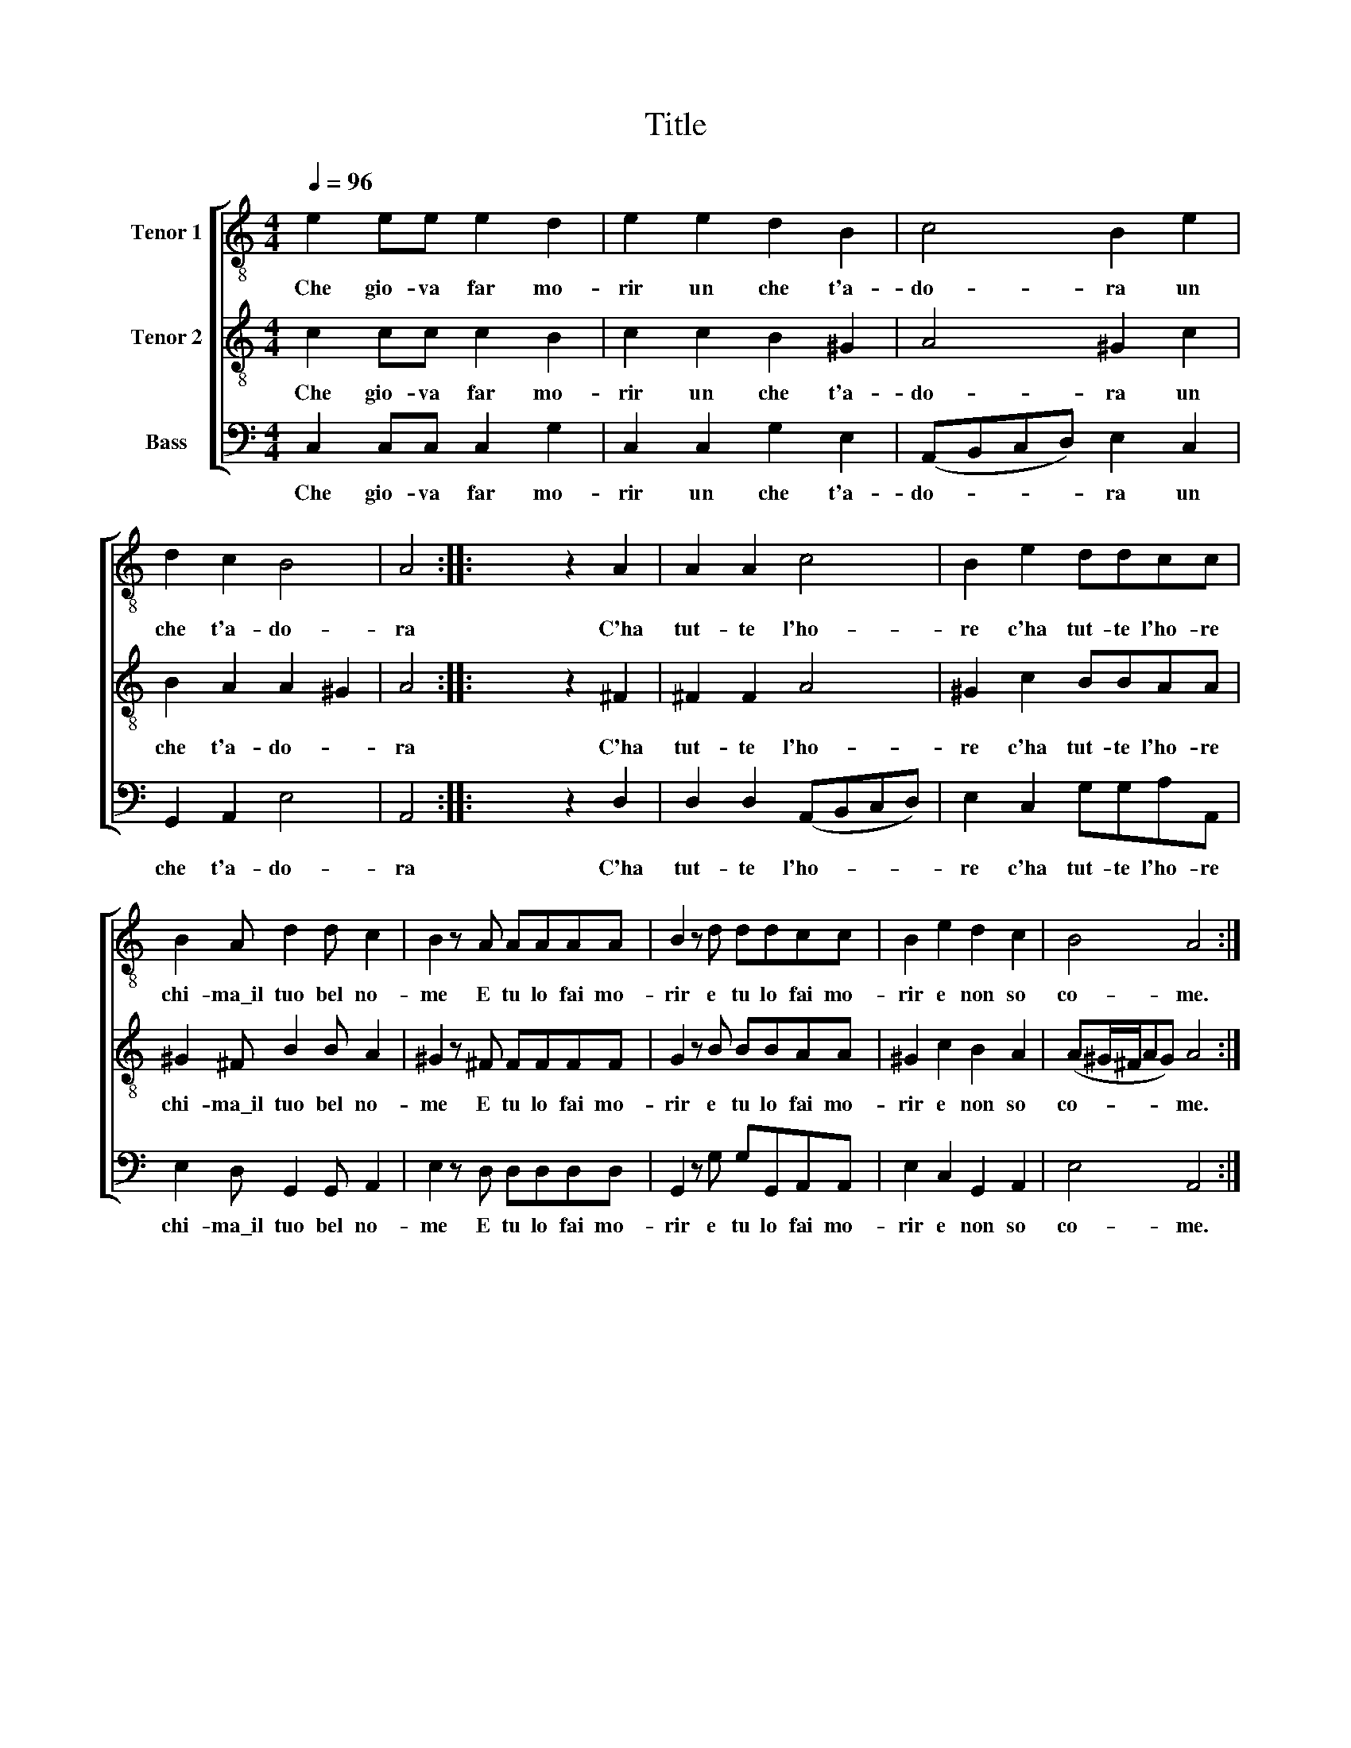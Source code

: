 X:1
T:Title
%%score [ 1 2 3 ]
L:1/8
Q:1/4=96
M:4/4
K:C
V:1 treble-8 nm="Tenor 1"
V:2 treble-8 nm="Tenor 2"
V:3 bass nm="Bass"
V:1
 e2 ee e2 d2 | e2 e2 d2 B2 | c4 B2 e2 | d2 c2 B4 | A4 :: x4 z2 A2 | A2 A2 c4 | B2 e2 ddcc | %8
w: Che gio- va far mo-|rir un che t'a-|do- ra un|che t'a- do-|ra|C'ha|tut- te l'ho-|re c'ha tut- te l'ho- re|
 B2 A d2 d c2 | B2 z A AAAA | B2 z d ddcc | B2 e2 d2 c2 | B4 A4 :| %13
w: chi- ma\_il tuo bel no-|me E tu lo fai mo-|rir e tu lo fai mo-|rir e non so|co- me.|
V:2
 c2 cc c2 B2 | c2 c2 B2 ^G2 | A4 ^G2 c2 | B2 A2 A2 ^G2 | A4 :: x4 z2 ^F2 | ^F2 F2 A4 | %7
w: Che gio- va far mo-|rir un che t'a-|do- ra un|che t'a- do- *|ra|C'ha|tut- te l'ho-|
 ^G2 c2 BBAA | ^G2 ^F B2 B A2 | ^G2 z ^F FFFF | G2 z B BBAA | ^G2 c2 B2 A2 | (A^G/^F/AG) A4 :| %13
w: re c'ha tut- te l'ho- re|chi- ma\_il tuo bel no-|me E tu lo fai mo-|rir e tu lo fai mo-|rir e non so|co- * * * * me.|
V:3
 C,2 C,C, C,2 G,2 | C,2 C,2 G,2 E,2 | (A,,B,,C,D,) E,2 C,2 | G,,2 A,,2 E,4 | A,,4 :: x4 z2 D,2 | %6
w: Che gio- va far mo-|rir un che t'a-|do- * * * ra un|che t'a- do-|ra|C'ha|
 D,2 D,2 (A,,B,,C,D,) | E,2 C,2 G,G,A,A,, | E,2 D, G,,2 G,, A,,2 | E,2 z D, D,D,D,D, | %10
w: tut- te l'ho- * * *|re c'ha tut- te l'ho- re|chi- ma\_il tuo bel no-|me E tu lo fai mo-|
 G,,2 z G, G,G,,A,,A,, | E,2 C,2 G,,2 A,,2 | E,4 A,,4 :| %13
w: rir e tu lo fai mo-|rir e non so|co- me.|

